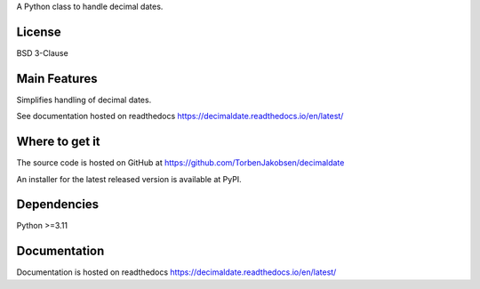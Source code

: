 A Python class to handle decimal dates.

=======
License
=======

BSD 3-Clause

=============
Main Features
=============

Simplifies handling of decimal dates.

See documentation hosted on readthedocs https://decimaldate.readthedocs.io/en/latest/

===============
Where to get it
===============

The source code is hosted on GitHub at https://github.com/TorbenJakobsen/decimaldate

An installer for the latest released version is available at PyPI.

============
Dependencies
============

Python >=3.11

=============
Documentation
=============

Documentation is hosted on readthedocs https://decimaldate.readthedocs.io/en/latest/
